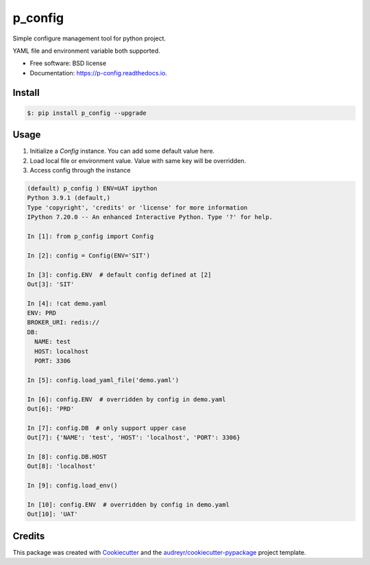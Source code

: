 ========
p_config
========


.. image:: https://img.shields.io/pypi/v/p_config.svg
        :target: https://pypi.python.org/pypi/p_config

.. image:: https://img.shields.io/travis/zlqm/p_config.svg
        :target: https://travis-ci.com/zlqm/p_config

.. image:: https://readthedocs.org/projects/p-config/badge/?version=latest
        :target: https://p-config.readthedocs.io/en/latest/?badge=latest
        :alt: Documentation Status



Simple configure management tool for python project.

YAML file and environment variable both supported.


* Free software: BSD license
* Documentation: https://p-config.readthedocs.io.


Install
-------

.. code:: bash

   $: pip install p_config --upgrade


Usage
-----

1. Initialize a `Config` instance. You can add some default value here.
2. Load local file or environment value. Value with same key will be overridden.
3. Access config through the instance


.. code:: python

    (default) p_config ) ENV=UAT ipython
    Python 3.9.1 (default,)
    Type 'copyright', 'credits' or 'license' for more information
    IPython 7.20.0 -- An enhanced Interactive Python. Type '?' for help.

    In [1]: from p_config import Config

    In [2]: config = Config(ENV='SIT')

    In [3]: config.ENV  # default config defined at [2]
    Out[3]: 'SIT'

    In [4]: !cat demo.yaml
    ENV: PRD
    BROKER_URI: redis://
    DB:
      NAME: test
      HOST: localhost
      PORT: 3306

    In [5]: config.load_yaml_file('demo.yaml')

    In [6]: config.ENV  # overridden by config in demo.yaml
    Out[6]: 'PRD'

    In [7]: config.DB  # only support upper case 
    Out[7]: {'NAME': 'test', 'HOST': 'localhost', 'PORT': 3306}

    In [8]: config.DB.HOST
    Out[8]: 'localhost'

    In [9]: config.load_env()

    In [10]: config.ENV  # overridden by config in demo.yaml
    Out[10]: 'UAT'


Credits
-------

This package was created with Cookiecutter_ and the `audreyr/cookiecutter-pypackage`_ project template.

.. _Cookiecutter: https://github.com/audreyr/cookiecutter
.. _`audreyr/cookiecutter-pypackage`: https://github.com/audreyr/cookiecutter-pypackage
